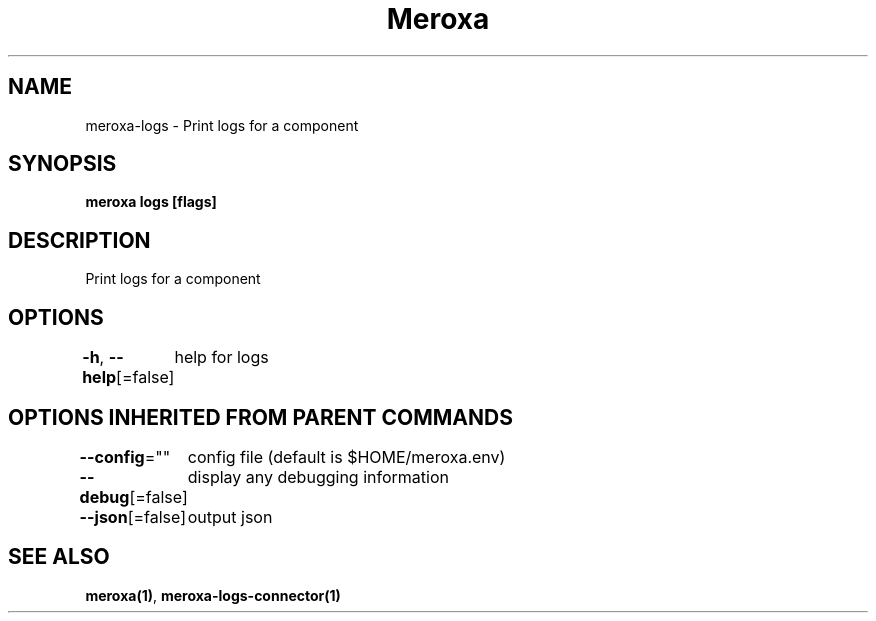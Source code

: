 .nh
.TH "Meroxa" "1" "Apr 2021" "Meroxa CLI " "Meroxa Manual"

.SH NAME
.PP
meroxa\-logs \- Print logs for a component


.SH SYNOPSIS
.PP
\fBmeroxa logs [flags]\fP


.SH DESCRIPTION
.PP
Print logs for a component


.SH OPTIONS
.PP
\fB\-h\fP, \fB\-\-help\fP[=false]
	help for logs


.SH OPTIONS INHERITED FROM PARENT COMMANDS
.PP
\fB\-\-config\fP=""
	config file (default is $HOME/meroxa.env)

.PP
\fB\-\-debug\fP[=false]
	display any debugging information

.PP
\fB\-\-json\fP[=false]
	output json


.SH SEE ALSO
.PP
\fBmeroxa(1)\fP, \fBmeroxa\-logs\-connector(1)\fP
